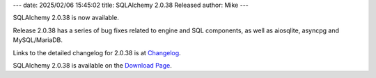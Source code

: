 ---
date: 2025/02/06 15:45:02
title: SQLAlchemy 2.0.38 Released
author: Mike
---

SQLAlchemy 2.0.38 is now available.

Release 2.0.38 has a series of bug fixes related to engine and SQL components,
as well as aiosqlite, asyncpg and MySQL/MariaDB.

Links to the detailed changelog for 2.0.38 is at `Changelog </changelog/CHANGES_2_0_38>`_.

SQLAlchemy 2.0.38 is available on the `Download Page </download.html>`_.

